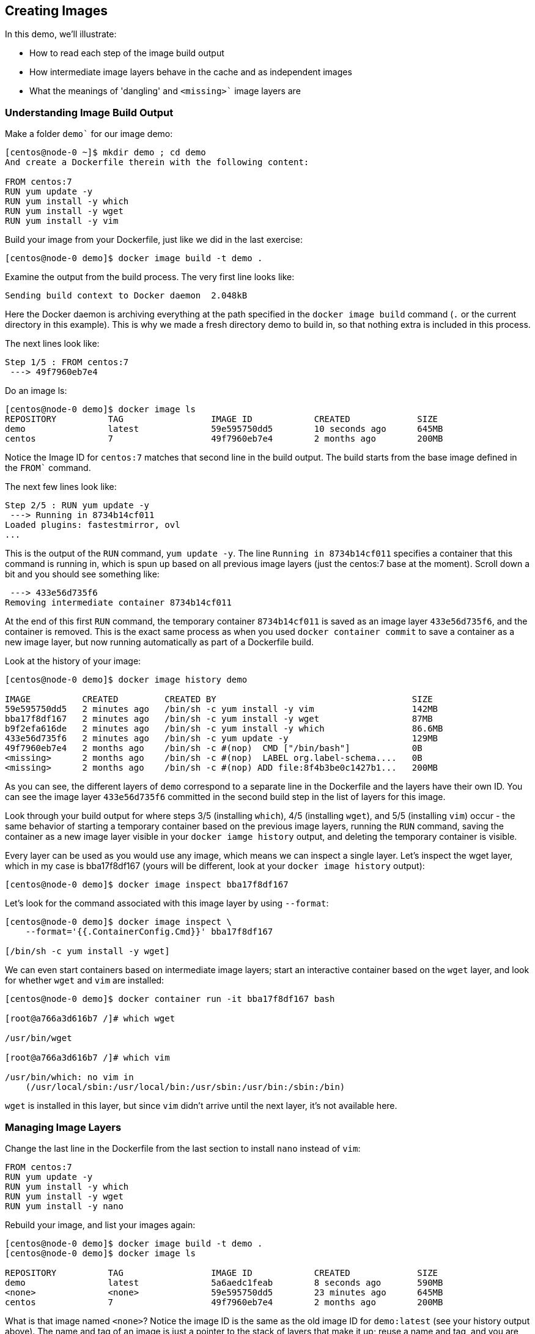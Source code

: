 == Creating Images
In this demo, we'll illustrate:

* How to read each step of the image build output
* How intermediate image layers behave in the cache and as independent images
* What the meanings of 'dangling' and `<missing>`` image layers are

=== Understanding Image Build Output
Make a folder `demo`` for our image demo:

[source,Dockerfile]
----
[centos@node-0 ~]$ mkdir demo ; cd demo
And create a Dockerfile therein with the following content:

FROM centos:7
RUN yum update -y
RUN yum install -y which
RUN yum install -y wget
RUN yum install -y vim
----
Build your image from your Dockerfile, just like we did in the last exercise:

[source,shell]
----
[centos@node-0 demo]$ docker image build -t demo .
----
Examine the output from the build process. The very first line looks like:

[source,shell]
----
Sending build context to Docker daemon  2.048kB
----
Here the Docker daemon is archiving everything at the path specified in the `docker image build` command (`.` or the current directory in this example). This is why we made a fresh directory demo to build in, so that nothing extra is included in this process.

The next lines look like:

[source,shell]
----
Step 1/5 : FROM centos:7
 ---> 49f7960eb7e4
----
Do an image ls:

[source,shell]
----
[centos@node-0 demo]$ docker image ls
REPOSITORY          TAG                 IMAGE ID            CREATED             SIZE
demo                latest              59e595750dd5        10 seconds ago      645MB
centos              7                   49f7960eb7e4        2 months ago        200MB
----
Notice the Image ID for `centos:7` matches that second line in the build output. The build starts from the base image defined in the `FROM`` command.

The next few lines look like:

[source,shell]
----
Step 2/5 : RUN yum update -y
 ---> Running in 8734b14cf011
Loaded plugins: fastestmirror, ovl
...
----
This is the output of the `RUN` command, `yum update -y`. The line `Running in 8734b14cf011` specifies a container that this command is running in, which is spun up based on all previous image layers (just the centos:7 base at the moment). Scroll down a bit and you should see something like:

[source,shell]
----
 ---> 433e56d735f6
Removing intermediate container 8734b14cf011
----
At the end of this first `RUN` command, the temporary container `8734b14cf011` is saved as an image layer `433e56d735f6`, and the container is removed. This is the exact same process as when you used `docker container commit` to save a container as a new image layer, but now running automatically as part of a Dockerfile build.

Look at the history of your image:

[source,shell]
----
[centos@node-0 demo]$ docker image history demo

IMAGE          CREATED         CREATED BY                                      SIZE  
59e595750dd5   2 minutes ago   /bin/sh -c yum install -y vim                   142MB               
bba17f8df167   2 minutes ago   /bin/sh -c yum install -y wget                  87MB                
b9f2efa616de   2 minutes ago   /bin/sh -c yum install -y which                 86.6MB              
433e56d735f6   2 minutes ago   /bin/sh -c yum update -y                        129MB               
49f7960eb7e4   2 months ago    /bin/sh -c #(nop)  CMD ["/bin/bash"]            0B                  
<missing>      2 months ago    /bin/sh -c #(nop)  LABEL org.label-schema....   0B                  
<missing>      2 months ago    /bin/sh -c #(nop) ADD file:8f4b3be0c1427b1...   200MB    
----
As you can see, the different layers of `demo` correspond to a separate line in the Dockerfile and the layers have their own ID. You can see the image layer `433e56d735f6` committed in the second build step in the list of layers for this image.

Look through your build output for where steps 3/5 (installing `which`), 4/5 (installing `wget`), and 5/5 (installing `vim`) occur - the same behavior of starting a temporary container based on the previous image layers, running the `RUN` command, saving the container as a new image layer visible in your `docker iamge history` output, and deleting the temporary container is visible.

Every layer can be used as you would use any image, which means we can inspect a single layer. Let's inspect the wget layer, which in my case is bba17f8df167 (yours will be different, look at your `docker image history` output):

[source,shell]
----
[centos@node-0 demo]$ docker image inspect bba17f8df167
----
Let's look for the command associated with this image layer by using `--format`:

[source,shell]
----
[centos@node-0 demo]$ docker image inspect \
    --format='{{.ContainerConfig.Cmd}}' bba17f8df167

[/bin/sh -c yum install -y wget]
----
We can even start containers based on intermediate image layers; start an interactive container based on the `wget` layer, and look for whether `wget` and `vim` are installed:

[source,shell]
----
[centos@node-0 demo]$ docker container run -it bba17f8df167 bash 

[root@a766a3d616b7 /]# which wget

/usr/bin/wget

[root@a766a3d616b7 /]# which vim

/usr/bin/which: no vim in 
    (/usr/local/sbin:/usr/local/bin:/usr/sbin:/usr/bin:/sbin:/bin)
----
`wget` is installed in this layer, but since `vim` didn't arrive until the next layer, it's not available here.

=== Managing Image Layers
Change the last line in the Dockerfile from the last section to install `nano` instead of `vim`:

[source,Dockerfile]
----
FROM centos:7
RUN yum update -y
RUN yum install -y which
RUN yum install -y wget
RUN yum install -y nano
----
Rebuild your image, and list your images again:

[source,shell]
----
[centos@node-0 demo]$ docker image build -t demo .
[centos@node-0 demo]$ docker image ls

REPOSITORY          TAG                 IMAGE ID            CREATED             SIZE
demo                latest              5a6aedc1feab        8 seconds ago       590MB
<none>              <none>              59e595750dd5        23 minutes ago      645MB
centos              7                   49f7960eb7e4        2 months ago        200MB
----
What is that image named `<none>`? Notice the image ID is the same as the old image ID for `demo:latest` (see your history output above). The name and tag of an image is just a pointer to the stack of layers that make it up; reuse a name and tag, and you are effectively moving that pointer to a new stack of layers, leaving the old one (the one containing the `vim` install in this case) as an untagged or 'dangling' image.

Rewrite your Dockerfile one more time, to combine some of those install steps:

[source,Dockerfile]
----
FROM centos:7
RUN yum update -y
RUN yum install -y which wget nano
----
Rebuild using a `new` tag this time, and list your images one more time:

[source,shell]
----
[centos@node-0 demo]$ docker image build -t demo:new .
...
[centos@node-0 demo]$ docker image ls

REPOSITORY          TAG                 IMAGE ID            CREATED             SIZE
demo                new                 568b29a0dce9        20 seconds ago      416MB
demo                latest              5a6aedc1feab        5 minutes ago       590MB
<none>              <none>              59e595750dd5        28 minutes ago      645MB
centos              7                   49f7960eb7e4        2 months ago        200MB    
----
Image `demo:new` is much smaller in size than `demo:latest`, even though it contains the exact same software - why?

=== Conclusion
In this demo, we explored the layered structure of images; each layer is built as a distinct image and can be treated as such, on the host where it was built. This information is preserved on the build host for use in the build cache; build another image based on the same lower layers, and they will be reused to speed up the build process. Notice that the same is not true of downloaded images like `centos:7`; intermediate image caches are not downloaded, but rather only the final complete image.